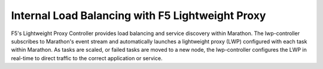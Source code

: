 Internal Load Balancing with F5 Lightweight Proxy
-------------------------------------------------

F5's Lightweight Proxy Controller provides load balancing and service discovery within Marathon. The lwp-controller subscribes to Marathon's event stream and automatically launches a lightweight proxy (LWP) configured with each task within Marathon. As tasks are scaled, or failed tasks are moved to a new node, the lwp-controller configures the LWP in real-time to direct traffic to the correct application or service.
